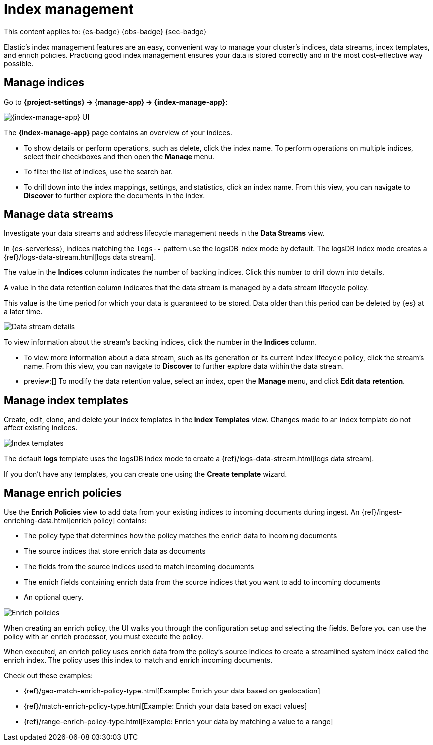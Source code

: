 [[index-management]]
= Index management

// :description: Perform CRUD operations on indices and data streams. View index settings, mappings, and statistics.
// :keywords: serverless, Elasticsearch, Observability, Security

This content applies to: {es-badge} {obs-badge} {sec-badge}

Elastic's index management features are an easy, convenient way to manage your cluster's indices, data streams, index templates, and enrich policies.
Practicing good index management ensures your data is stored correctly and in the most cost-effective way possible.

////
/* <DocLink id="enElasticsearchReferenceDataStreams">data streams</DocLink> , and <DocLink id="enElasticsearchReferenceIndexTemplates">index
templates</DocLink>. */
////

////
/*
## What you'll learn

You'll learn how to:

* View and edit index settings.
* View mappings and statistics for an index.
* Perform index-level operations, such as refreshes.
* View and manage data streams.
* Create index templates to automatically configure new data streams and indices.

TBD: Are these RBAC requirements valid for serverless?

## Required permissions

If you use {{es}} {{security-features}}, the following <DocLink id="enElasticsearchReferenceSecurityPrivileges">security privileges</DocLink> are required:

* The `monitor` cluster privilege to access Elastic's **{index-manage-app}** features.
* The `view_index_metadata` and `manage` index privileges to view a data stream
  or index's data.

* The `manage_index_templates` cluster privilege to manage index templates.

To add these privileges, go to **Management → Custom Roles**.

*/
////

[discrete]
[[index-management-manage-indices]]
== Manage indices

Go to **{project-settings} → {manage-app} → {index-manage-app}**:

[role="screenshot"]
image::images/index-management-indices.png[{index-manage-app} UI]

// TO-DO: This screenshot needs to be refreshed since it doesn't show all of the pertinent tabs

The **{index-manage-app}** page contains an overview of your indices.

////
/*
TBD: Do these badges exist in serverless?
Badges indicate if an index is a <DocLink id="enElasticsearchReferenceCcrPutFollow">follower index</DocLink>, a
<DocLink id="enElasticsearchReferenceRollupGetRollupIndexCaps">rollup index</DocLink>, or <DocLink id="enElasticsearchReferenceUnfreezeIndexApi">frozen</DocLink>. Clicking a badge narrows the list to only indices of that type. */
////

* To show details or perform operations, such as delete, click the index name. To perform operations
on multiple indices, select their checkboxes and then open the **Manage** menu.
* To filter the list of indices, use the search bar.
* To drill down into the index mappings, settings, and statistics, click an index name. From this view, you can navigate to **Discover** to further explore the documents in the index.

// <DocLink id="enElasticsearchReferenceIndexModules" section="index-settings">settings</DocLink>, <DocLink id="enElasticsearchReferenceMapping">mapping</DocLink>

// ![{index-manage-app} UI](../images/index-management_index_details.png)

// TO-DO: This screenshot needs to be refreshed since it doesn't show the appropriate context

[discrete]
[[index-management-manage-data-streams]]
== Manage data streams

Investigate your data streams and address lifecycle management needs in the **Data Streams** view.

In {es-serverless}, indices matching the `logs-*-*` pattern use the logsDB index mode by default. The logsDB index mode creates a {ref}/logs-data-stream.html[logs data stream]. 

The value in the **Indices** column indicates the number of backing indices. Click this number to drill down into details.

A value in the data retention column indicates that the data stream is managed by a data stream lifecycle policy.

This value is the time period for which your data is guaranteed to be stored. Data older than this period can be deleted by
{es} at a later time.

[role="screenshot"]
image::images/management-data-stream.png[Data stream details]

To view information about the stream's backing indices, click the number in the **Indices** column.

* To view more information about a data stream, such as its generation or its
current index lifecycle policy, click the stream's name. From this view, you can navigate to **Discover** to
further explore data within the data stream.
* preview:[] To modify the data retention value, select an index, open the **Manage**  menu, and click **Edit data retention**.

////
/*
TO-DO: This screenshot is not accurate since it contains several toggles that don't exist in serverless.
![Backing index](../images/index-mgmt-management_index_data_stream_backing_index.png)
*/
////

[discrete]
[[index-management-manage-index-templates]]
== Manage index templates

Create, edit, clone, and delete your index templates in the **Index Templates** view. Changes made to an index template do not affect existing indices.

[role="screenshot"]
image::images/index-management-index-templates.png[Index templates]

// TO-DO: This screenshot is missing some tabs that exist in serverless

The default *logs* template uses the logsDB index mode to create a {ref}/logs-data-stream.html[logs data stream].

If you don't have any templates, you can create one using the **Create template** wizard.

////
/*
TO-DO: This walkthrough needs to be tested and updated for serverless.
### Try it: Create an index template

In this tutorial, you'll create an index template and use it to configure two
new indices.

**Step 1. Add a name and index pattern**

1. In the **Index Templates** view, open the **Create template** wizard.

 ![Create wizard](../images/index-mgmt/-index-mgmt-management_index_create_wizard.png)

1. In the **Name** field, enter `my-index-template`.

1. Set **Index pattern** to `my-index-*` so the template matches any index
  with that index pattern.

1. Leave **Data Stream**, **Priority**, **Version**, and **_meta field** blank or as-is.

**Step 2. Add settings, mappings, and aliases**

1. Add <DocLink id="enElasticsearchReferenceIndicesComponentTemplate">component templates</DocLink> to your index template.

  Component templates are pre-configured sets of mappings, index settings, and
  aliases you can reuse across multiple index templates. Badges indicate
  whether a component template contains mappings (*M*), index settings (*S*),
  aliases (*A*), or a combination of the three.

  Component templates are optional. For this tutorial, do not add any component
  templates.

  ![Component templates page](../images/index-mgmt/-index-mgmt-management_index_component_template.png)

1. Define index settings. These are optional. For this tutorial, leave this
  section blank.

1. Define a mapping that contains an <DocLink id="enElasticsearchReferenceObject">object</DocLink> field named `geo` with a
  child  <DocLink id="enElasticsearchReferenceGeoPoint">`geo_point`</DocLink> field named `coordinates`:

 ![Mapped fields page](../images/index-mgmt/-index-mgmt-management-index-templates-mappings.png)

  Alternatively, you can click the **Load JSON** link and define the mapping as JSON:

  ```js
  {
  "properties": {
  "geo": {
  "properties": {
  "coordinates": {
  "type": "geo_point"
  }
  }
  }
  }

  ```
  \\ NOTCONSOLE

  You can create additional mapping configurations in the **Dynamic templates** and
  **Advanced options** tabs. For this tutorial, do not create any additional
  mappings.

1. Define an alias named `my-index`:

  ```js
  {
  "my-index": {}
  }
  ```
  \\ NOTCONSOLE

1. On the review page, check the summary. If everything looks right, click
  **Create template**.

**Step 3. Create new indices**

You’re now ready to create new indices using your index template.

1. Index the following documents to create two indices:
  `my-index-000001` and `my-index-000002`.

  ```console
  POST /my-index-000001/_doc
  {
  "@timestamp": "2019-05-18T15:57:27.541Z",
  "ip": "225.44.217.191",
  "extension": "jpg",
  "response": "200",
  "geo": {
  "coordinates": {
  "lat": 38.53146222,
  "lon": -121.7864906
  }
  },
  "url": "https://media-for-the-masses.theacademyofperformingartsandscience.org/uploads/charles-fullerton.jpg"
  }

  POST /my-index-000002/_doc
  {
  "@timestamp": "2019-05-20T03:44:20.844Z",
  "ip": "198.247.165.49",
  "extension": "php",
  "response": "200",
  "geo": {
  "coordinates": {
  "lat": 37.13189556,
  "lon": -76.4929875
  }
  },
  "memory": 241720,
  "url": "https://theacademyofperformingartsandscience.org/people/type:astronauts/name:laurel-b-clark/profile"
  }
  ```

1. Use the <DocLink id="enElasticsearchReferenceIndicesGetIndex">get index API</DocLink> to view the configurations for the
  new indices. The indices were configured using the index template you created
  earlier.

  ```console
  GET /my-index-000001,my-index-000002
  ```
  \\ TEST[continued]
*/
////

////
/*
TO-DO:This page is missing information about the "Component templates" tab.
*/
////

[discrete]
[[index-management-manage-enrich-policies]]
== Manage enrich policies

Use the **Enrich Policies** view to add data from your existing indices to incoming documents during ingest.
An {ref}/ingest-enriching-data.html[enrich policy] contains:

* The policy type that determines how the policy matches the enrich data to incoming documents
* The source indices that store enrich data as documents
* The fields from the source indices used to match incoming documents
* The enrich fields containing enrich data from the source indices that you want to add to incoming documents
* An optional query.

[role="screenshot"]
image::images/management-enrich-policies.png[Enrich policies]

When creating an enrich policy, the UI walks you through the configuration setup and selecting the fields.
Before you can use the policy with an enrich processor, you must execute the policy.

When executed, an enrich policy uses enrich data from the policy's source indices
to create a streamlined system index called the enrich index. The policy uses this index to match and enrich incoming documents.

Check out these examples:

* {ref}/geo-match-enrich-policy-type.html[Example: Enrich your data based on geolocation]
* {ref}/match-enrich-policy-type.html[Example: Enrich your data based on exact values]
* {ref}/range-enrich-policy-type.html[Example: Enrich your data by matching a value to a range]
